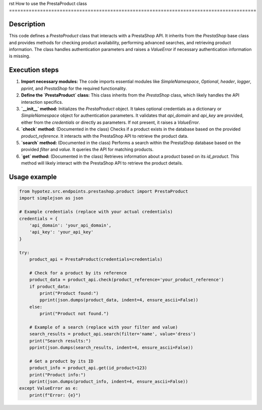 rst
How to use the PrestaProduct class
========================================================================================

Description
-------------------------
This code defines a `PrestaProduct` class that interacts with a PrestaShop API.  It inherits from the `PrestaShop` base class and provides methods for checking product availability, performing advanced searches, and retrieving product information. The class handles authentication parameters and raises a `ValueError` if necessary authentication information is missing.

Execution steps
-------------------------
1. **Import necessary modules:** The code imports essential modules like `SimpleNamespace`, `Optional`, `header`, `logger`, `pprint`, and `PrestaShop` for the required functionality.
2. **Define the `PrestaProduct` class:** This class inherits from the `PrestaShop` class, which likely handles the API interaction specifics.
3. **`__init__` method:** Initializes the `PrestaProduct` object. It takes optional credentials as a dictionary or `SimpleNamespace` object for authentication parameters.  It validates that `api_domain` and `api_key` are provided, either from the `credentials` or directly as parameters. If not present, it raises a `ValueError`.
4. **`check` method:** (Documented in the class) Checks if a product exists in the database based on the provided `product_reference`. It interacts with the PrestaShop API to retrieve the product data.
5. **`search` method:** (Documented in the class) Performs a search within the PrestaShop database based on the provided `filter` and `value`. It queries the API for matching products.
6. **`get` method:** (Documented in the class) Retrieves information about a product based on its `id_product`. This method will likely interact with the PrestaShop API to retrieve the product details.


Usage example
-------------------------
.. code-block:: python

    from hypotez.src.endpoints.prestashop.product import PrestaProduct
    import simplejson as json

    # Example credentials (replace with your actual credentials)
    credentials = {
        'api_domain': 'your_api_domain',
        'api_key': 'your_api_key'
    }
    
    try:
        product_api = PrestaProduct(credentials=credentials)
        
        # Check for a product by its reference
        product_data = product_api.check(product_reference='your_product_reference')
        if product_data:
            print("Product found:")
            pprint(json.dumps(product_data, indent=4, ensure_ascii=False))
        else:
            print("Product not found.")
            
        # Example of a search (replace with your filter and value)
        search_results = product_api.search(filter='name', value='dress')
        print("Search results:")
        pprint(json.dumps(search_results, indent=4, ensure_ascii=False))

        # Get a product by its ID
        product_info = product_api.get(id_product=123)
        print("Product info:")
        pprint(json.dumps(product_info, indent=4, ensure_ascii=False))
    except ValueError as e:
        print(f"Error: {e}")